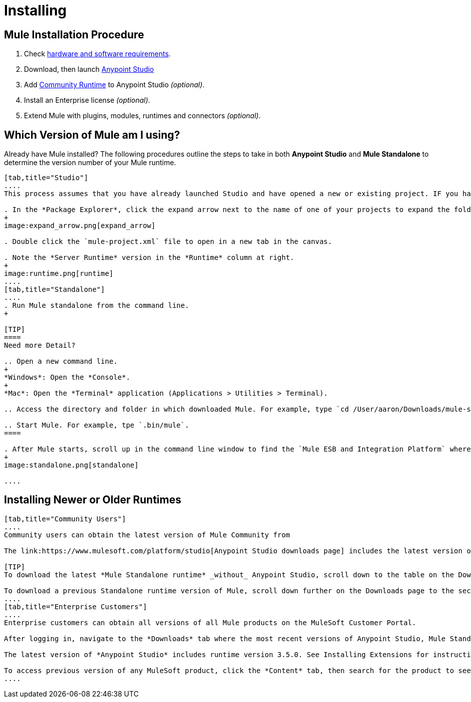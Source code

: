 = Installing

== Mule Installation Procedure

. Check link:/mule-user-guide/v/3.5/hardware-and-software-requirements[hardware and software requirements].
. Download, then launch link:https://www.mulesoft.com/platform/studio[Anypoint Studio]
. Add link:https://www.mulesoft.com/lp/dl/mule-esb-enterprise[Community Runtime] to Anypoint Studio _(optional)_.
. Install an Enterprise license _(optional)_.
. Extend Mule with plugins, modules, runtimes and connectors _(optional)_.

== Which Version of Mule am I using?

Already have Mule installed? The following procedures outline the steps to take in both *Anypoint Studio* and *Mule Standalone* to determine the version number of your Mule runtime.

[tabs]
------
[tab,title="Studio"]
....
This process assumes that you have already launched Studio and have opened a new or existing project. IF you have not yet opened your first project in Studio, click *File > New > Mule Project*, and observe the default value in the *Server Runtime* field in the wizard.

. In the *Package Explorer*, click the expand arrow next to the name of one of your projects to expand the folder.
+
image:expand_arrow.png[expand_arrow]

. Double click the `mule-project.xml` file to open in a new tab in the canvas.

. Note the *Server Runtime* version in the *Runtime* column at right.
+
image:runtime.png[runtime]
....
[tab,title="Standalone"]
....
. Run Mule standalone from the command line.
+

[TIP]
====
Need more Detail?

.. Open a new command line.
+
*Windows*: Open the *Console*.
+
*Mac*: Open the *Terminal* application (Applications > Utilities > Terminal).

.. Access the directory and folder in which downloaded Mule. For example, type `cd /User/aaron/Downloads/mule-standalone-3.3.1/`.

.. Start Mule. For example, tpe `.bin/mule`.
====

. After Mule starts, scroll up in the command line window to find the `Mule ESB and Integration Platform` where Mule displays the version.
+
image:standalone.png[standalone]

....
------

== Installing Newer or Older Runtimes

[tabs]
------
[tab,title="Community Users"]
....
Community users can obtain the latest version of Mule Community from 

The link:https://www.mulesoft.com/platform/studio[Anypoint Studio downloads page] includes the latest version of the Mule Enterprise runtime. You can also add the link:https://www.mulesoft.com/lp/dl/mule-esb-enterprise[Community Runtime] to your instance of Studio. When you create new projects or import projects, Studio prompts you to select the runtime you want to deploy your project.

[TIP]
To download the latest *Mule Standalone runtime* _without_ Anypoint Studio, scroll down to the table on the Downloads page under the heading *Previous ESB Versions*.

To download a previous Standalone runtime version of Mule, scroll down further on the Downloads page to the section titled *Previous ESB Versions*.
....
[tab,title="Enterprise Customers"]
....
Enterprise customers can obtain all versions of all Mule products on the MuleSoft Customer Portal.

After logging in, navigate to the *Downloads* tab where the most recent versions of Anypoint Studio, Mule Standalone, Mule Management Console, and the SAP transport are listed.

The latest version of *Anypoint Studio* includes runtime version 3.5.0. See Installing Extensions for instructions on how to add other Mule runtime versions into your Studio instance. When you create new projects or import projects into Studio, you can select the runtime on which you want to deploy your project.

To access previous version of any MuleSoft product, click the *Content* tab, then search for the product to see all of its versions and associated downloads.
....
------
